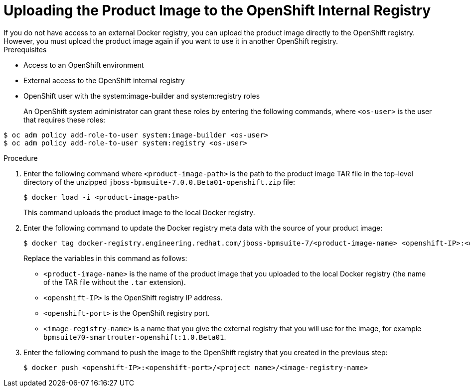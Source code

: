 [[bxms_openshift_int_reg_proc]]

= Uploading the Product Image to the OpenShift Internal Registry
If you do not have access to an external Docker registry, you can upload the product image directly to the OpenShift registry. However, you must upload the product image again if you want to use it in another OpenShift registry.

.Prerequisites
* Access to an OpenShift environment
* External access to the OpenShift internal registry
* OpenShift user with the system:image-builder and system:registry roles
+
An OpenShift system administrator can grant these roles by entering the following commands, where `<os-user>` is the user that requires these roles:
[source,bash]
----
$ oc adm policy add-role-to-user system:image-builder <os-user> 
$ oc adm policy add-role-to-user system:registry <os-user> 
----

.Procedure
. Enter the following command where `<product-image-path>` is the path to the product image TAR file in the top-level directory of the unzipped `jboss-bpmsuite-7.0.0.Beta01-openshift.zip` file:
+
[source,bash]
----
$ docker load -i <product-image-path>
----
This command uploads the product image to the local Docker registry.
+
. Enter the following command to update the Docker registry meta data with the source of your product image:
+
[source,bash]
----
$ docker tag docker-registry.engineering.redhat.com/jboss-bpmsuite-7/<product-image-name> <openshift-IP>:<openshift-port>/<project-name><image-registry-name> 
----
Replace the variables in this command as follows:
* `<product-image-name>` is the name of the product image that you uploaded to the local Docker registry (the name of the TAR file without the `.tar` extension).
* `<openshift-IP>` is the OpenShift registry IP address.
* `<openshift-port>` is the OpenShift registry port.
* `<image-registry-name>` is a name that you give the external registry that you will use for the image, for example `bpmsuite70-smartrouter-openshift:1.0.Beta01`.
+
. Enter the following command to push the image to the OpenShift registry that you created in the previous step:
+
[source,bash]
----
$ docker push <openshift-IP>:<openshift-port>/<project name>/<image-registry-name>
----
+




